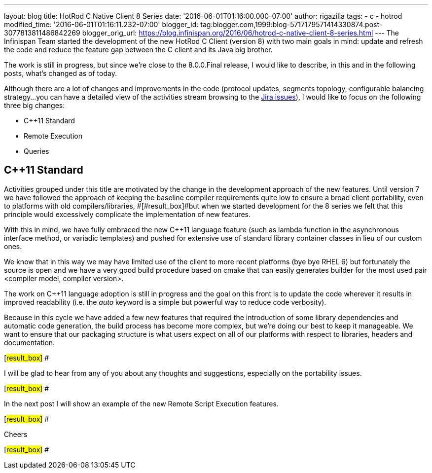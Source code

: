 ---
layout: blog
title: HotRod C++ Native Client 8 Series
date: '2016-06-01T01:16:00.000-07:00'
author: rigazilla
tags:
- c++
- hotrod
modified_time: '2016-06-01T01:16:11.232-07:00'
blogger_id: tag:blogger.com,1999:blog-5717179571414330874.post-3077813811486842269
blogger_orig_url: https://blog.infinispan.org/2016/06/hotrod-c-native-client-8-series.html
---
The Infinispan Team started the development of the new HotRod C++ Client
(version 8) with two main goals in mind: update and refresh the code and
reduce the feature gap between the C++ client and its Java big brother.



The work is still in progress, but since we're close to the 8.0.0.Final
release, I would like to describe, in this and in the following posts,
what's changed as of today.



Although there are a lot of changes and improvements in the code
(protocol updates, segments topology, configurable balancing strategy...
you can have a detailed view of the activities stream browsing to the
https://issues.jboss.org/projects/HRCPP/issues[Jira issues]), I would
like to focus on the following three big changes:

* C++11 Standard
* Remote Execution
* Queries

== C++11 Standard

Activities grouped under this title are motivated by the change in the
development approach of the new features. Until version 7
[#result_box]#we have followed the approach of keeping the baseline
compiler requirements quite low to ensure a broad client portability,
even to platforms with old compilers/libraries, #[#result_box]#but when
we started development for the 8 series we felt that this principle
would excessively complicate the implementation of new features.#



With this in mind, we have fully embraced the new C++11 language feature
(such as lambda function in the asynchronous interface method, or
variadic templates) and pushed for extensive use of standard library
container classes in lieu of our custom ones.



We know that in this way we may have limited use of the client to more
recent platforms (bye bye RHEL 6) but fortunately the source is open and
we have a very good build procedure based on cmake that can easily
generates builder for the most used pair <compiler model, compiler
version>.



The work on C++11 language adoption is still in progress and the goal on
this front is to update the code wherever it results in improved
readability (i.e. the _auto_ keyword is a simple but powerful way to
reduce code verbosity).



Because in this cycle we have added a few new features that required the
introduction of some library dependencies and automatic code generation,
[#result_box]#the build process has become more complex, but we're doing
our best to keep it manageable. We want to ensure that our packaging
structure is what users expect on all of our platforms with respect to
libraries, headers and documentation.#

[#result_box]#
#

[#result_box]#I will be glad to hear from any of you about any thoughts
and suggestions, especially on the portability issues.#

[#result_box]#
#

[#result_box]#In the next post I will show an example of the new Remote
Script Execution features.#

[#result_box]#
#

[#result_box]#Cheers#

[#result_box]#
#




